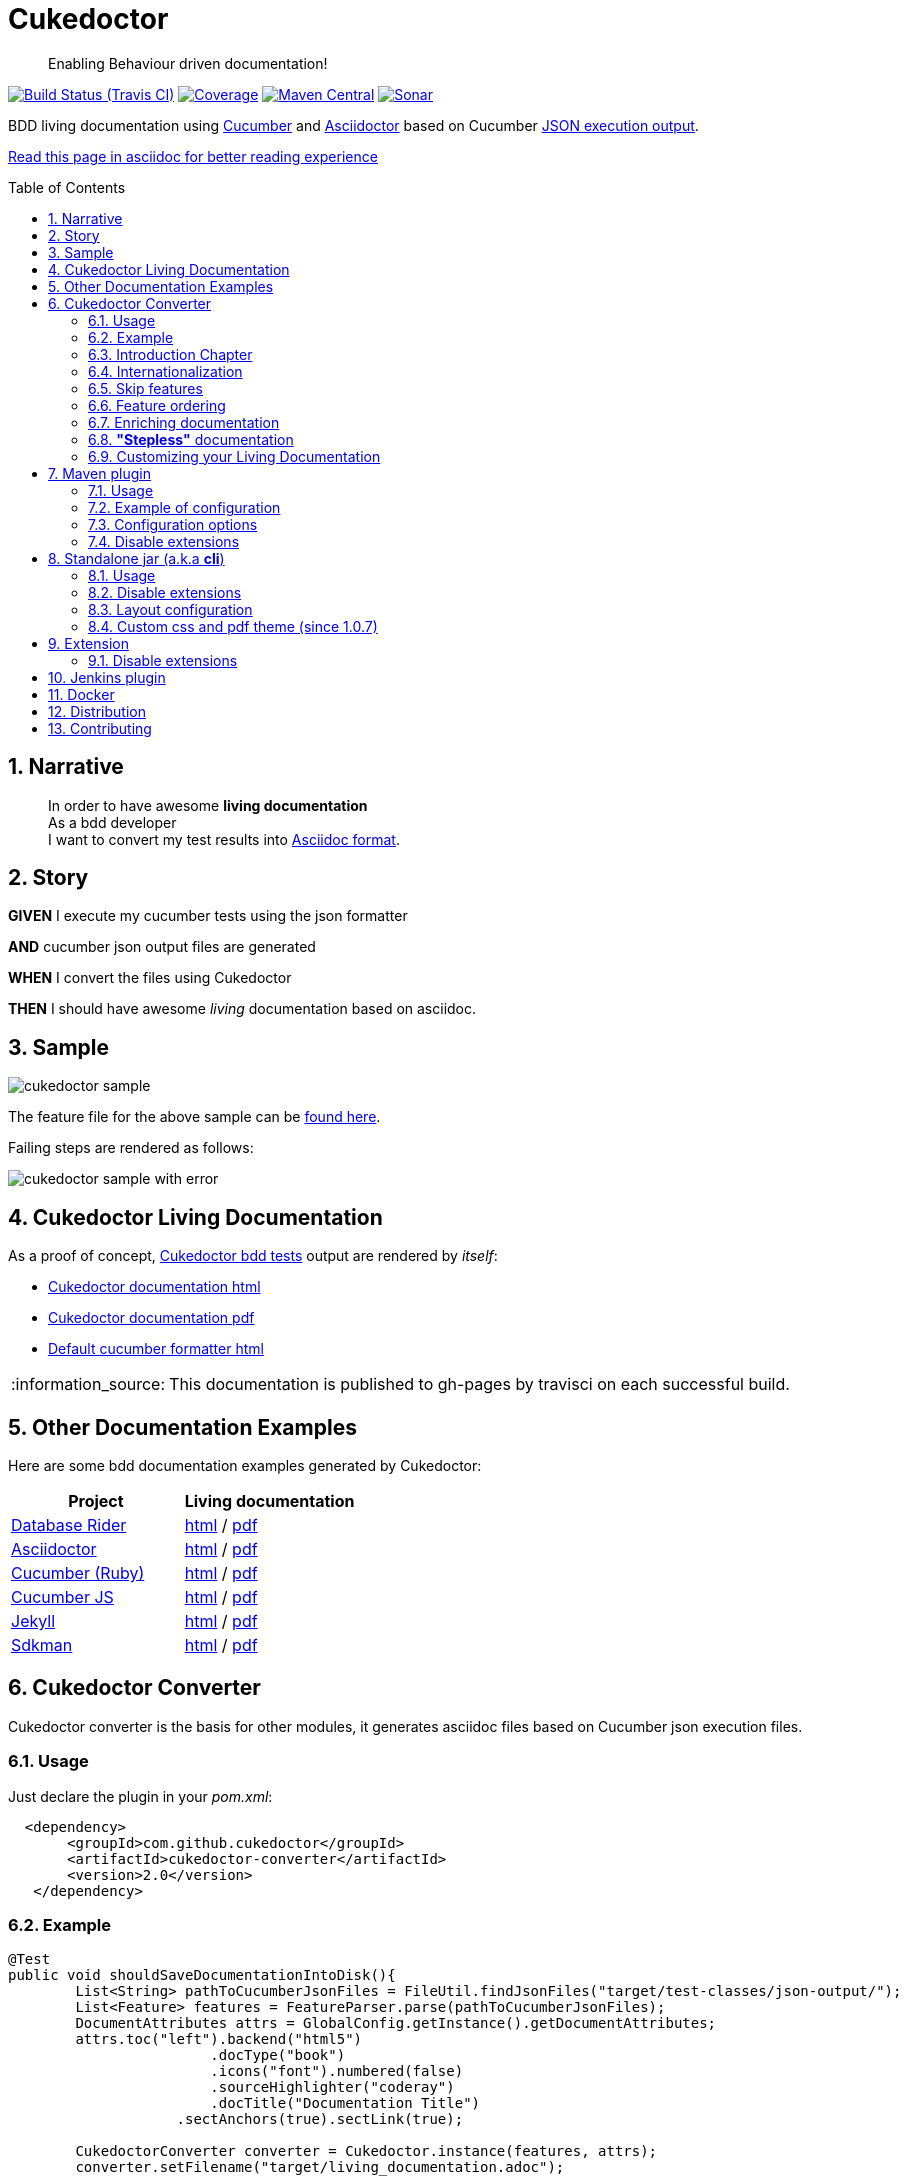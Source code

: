 = Cukedoctor
:page-layout: base
:toc: preamble
:source-language: java
:icons: font
:linkattrs:
:sectanchors:
:sectlink:
:numbered:
:imagesdir: img
:doctype: book
:tip-caption: :bulb:
:note-caption: :information_source:
:important-caption: :heavy_exclamation_mark:
:caution-caption: :fire:
:warning-caption: :warning:


[quote]
____
Enabling Behaviour driven documentation!
____


image:https://travis-ci.org/rmpestano/cukedoctor.svg[Build Status (Travis CI), link=https://travis-ci.org/rmpestano/cukedoctor]
image:https://coveralls.io/repos/rmpestano/cukedoctor/badge.svg?branch=master&service=github[Coverage, link=https://coveralls.io/r/rmpestano/cukedoctor]
image:https://maven-badges.herokuapp.com/maven-central/com.github.cukedoctor/cukedoctor/badge.svg["Maven Central",link="http://search.maven.org/#search|ga|1|cukedoctor"]
image:https://sonarcloud.io/api/project_badges/measure?project=com.github.cukedoctor:cukedoctor&metric=alert_status["Sonar", link="https://sonarcloud.io/dashboard?id=com.github.cukedoctor%3Acukedoctor"]

BDD living documentation using http://cukes.info/[Cucumber] and http://asciidoctor.org[Asciidoctor] based on Cucumber http://www.relishapp.com/cucumber/cucumber/docs/formatters/json-output-formatter[JSON execution output].

 
[.text-right]
https://goo.gl/Yp3NiU[Read this page in asciidoc for better reading experience]
  

== Narrative

[quote]
____
In order to have awesome *living documentation* +
As a bdd developer +
I want to convert my test results into http://asciidoctor.org/docs/what-is-asciidoc/[Asciidoc format^].
____

== Story

****
[big]#*GIVEN*# I execute my cucumber tests using the json formatter

[BIG]#*AND*# cucumber json output files are generated

[big]#*WHEN*# I convert the files using Cukedoctor

[big]#*THEN*# I should have awesome _living_ documentation based on asciidoc.
****

== Sample

image:cukedoctor-sample.png[]

The feature file for the above sample can be https://github.com/database-rider/database-rider/blob/master/rider-core/src/test/resources/features/seeding/seeding-database.feature#L2[found here^].

Failing steps are rendered as follows:

image:cukedoctor-sample-with-error.png[]



== Cukedoctor Living Documentation

As a proof of concept, https://github.com/rmpestano/cukedoctor/tree/master/cukedoctor-converter/src/test/java/com/github/cukedoctor/bdd/cukedoctor[Cukedoctor bdd tests^] output are rendered by _itself_:

* http://rmpestano.github.io/cukedoctor/cukedoctor-documentation.html?theme=foundation[Cukedoctor documentation html^]
* http://rmpestano.github.io/cukedoctor/cukedoctor-documentation.pdf[Cukedoctor documentation pdf^]
* http://rmpestano.github.io/cukedoctor/cukedoctor/default/cukedoctor.html[Default cucumber formatter html^]

NOTE: This documentation is published to gh-pages by travisci on each successful build.

== Other Documentation Examples

Here are some bdd documentation examples generated by Cukedoctor:

[cols="1v,1v,lv"]
|===
|Project | Living documentation

|https://github.com/database-rider/databae-rider[Database Rider^]
|https://database-rider.github.io/database-rider/latest/documentation.html?theme=foundation[html^] / https://database-rider.github.io/database-rider/latest/documentation.pdf[pdf^]

|https://github.com/asciidoctor/asciidoctor[Asciidoctor^]
|http://rmpestano.github.io/cukedoctor/asciidoctor/asciidoctor-documentation.html[html^] / http://rmpestano.github.io/cukedoctor/asciidoctor/asciidoctor-documentation.pdf[pdf^]

|https://github.com/cucumber[Cucumber (Ruby)^]
|http://rmpestano.github.io/cukedoctor/cucumber/cucumber-documentation.html[html^] / http://rmpestano.github.io/cukedoctor/cucumber/cucumber-documentation.pdf[pdf^]

|https://github.com/cucumber/cucumber-js[Cucumber JS^]
|http://rmpestano.github.io/cukedoctor/cucumber-js/cucumber-js-documentation.html[html^] / http://rmpestano.github.io/cukedoctor/cucumber-js/cucumber-js-documentation.pdf[pdf^]

|https://github.com/jekyll/jekyll[Jekyll^]
|http://rmpestano.github.io/cukedoctor/jekyll/jekyll-documentation.html[html^] / http://rmpestano.github.io/cukedoctor/jekyll/jekyll-documentation.pdf[pdf^]

|https://github.com/sdkman/sdkman-cli[Sdkman^]
|http://rmpestano.github.io/cukedoctor/sdkman/sdkman-documentation.html[html^] / http://rmpestano.github.io/cukedoctor/sdkman/sdkman-documentation.pdf[pdf^]


|===


== Cukedoctor Converter

Cukedoctor converter is the basis for other modules, it generates asciidoc files based on Cucumber json execution files.

=== Usage

Just declare the plugin in your _pom.xml_:

[source, xml]
----
  <dependency>
       <groupId>com.github.cukedoctor</groupId>
       <artifactId>cukedoctor-converter</artifactId>
       <version>2.0</version>
   </dependency>
----

=== Example

[source, java]
----
@Test
public void shouldSaveDocumentationIntoDisk(){
	List<String> pathToCucumberJsonFiles = FileUtil.findJsonFiles("target/test-classes/json-output/");
	List<Feature> features = FeatureParser.parse(pathToCucumberJsonFiles);
	DocumentAttributes attrs = GlobalConfig.getInstance().getDocumentAttributes;
	attrs.toc("left").backend("html5")
			.docType("book")
			.icons("font").numbered(false)
			.sourceHighlighter("coderay")
			.docTitle("Documentation Title")
		    .sectAnchors(true).sectLink(true);

	CukedoctorConverter converter = Cukedoctor.instance(features, attrs);
	converter.setFilename("target/living_documentation.adoc");

	converter.saveDocumentation();
	assertThat(FileUtil.loadFile("target/living_documentation.adoc")).exists();
}
----

[IMPORTANT]
======
To generate cucumber .json output files just execute your _BDD_ tests with *json* formatter, example:

[source,java]
----
@RunWith(Cucumber.class)
@CucumberOptions(plugin = {"json:target/cucumber.json"} )
----

======

=== Introduction Chapter

You can add a custom introduction chapter to your living documentations by placing a file named *cukedoctor-intro.adoc* anywhere on your classpath.

The content of the file will be placed between Documentation title and summary section. Here's an example of cukedoctor-intro.adoc:

----
= *This is a sample introduction chapter*

Introduction chapter is the place where you can insert custom content for your living documentation.

=== Sub section
Introduction chapter can have subsections
----

Here is rendered documentation:

image:cukedoctor-intro.png[]


=== Internationalization

Cukedoctor can use internationalization in two flavours:

==== Reading features

Cucumber feature languages are provided via comments in a feature file, https://github.com/cucumber/cucumber/wiki/Spoken-languages[see here^] for examples.

If your feature language is *not* supported by Cukedoctor you can https://github.com/rmpestano/cukedoctor/tree/master/cukedoctor-converter/src/main/resources/i18n[contribute it here^] or use a custom bundle.

==== Custom resource bundle

Another way of internationalization is to provide a custom bundle.

If you do so Cukedoctor will ignore feature language and will use provided resource bundle.

The name of the file must be *cukedoctor.properties* and can be anywhere in your classpath.

Here are the key values you must provide to customize your documentation:

----
#sections
title.features = Features
title.summary = Summary
title.scenario = Scenario

#summary
summary.steps = Steps
summary.total = Totals
summary.duration = Duration

#result
result.passed = Passed
result.failed = Failed
result.skipped = Skipped
result.pending = Pending
result.undefined= Undefined
result.missing = Missing

----

==== Supported locales

Cukdoctor currently supports the following locales *en*, *es*, *fr*, *ge* and *pt*.

Here are the https://github.com/rmpestano/cukedoctor/tree/master/cukedoctor-converter/src/main/resources[supported locales^]

=== Skip features

In order to ignore features and not process them in generated documentation you can use `@skipDocs tag`:

.ignored.feature
----
@skipDocs
Feature: Calculator

  Scenario: Adding numbers
----

=== Feature ordering

To change the order features will be rendered in living documentation you can add an `order comment` in cucumber-jvm 1.x only:

.ordered.feature.comment
----
# order: 1
Feature: Calculator

  Scenario: Adding numbers

----

Or in cucumber-jvm 2.x and later, with an `order tag`:

.ordered.feature.tag
----
@order-1
Feature: Calculator

  Scenario: Adding numbers

----


=== Enriching documentation

==== Asciidoc markup in comments

To enrich the documentation one can use asciidoc markup inside Cucumber feature files, consider the following feature:

.feature without enrichment
----
Feature: Calculator

  Scenario: Adding numbers
   You can asciidoc markup in feature description.

    Given I have numbers 1 and 2
    When I sum the numbers
    Then I should have 3 as result
----

It will be rendered by Cukedoctor as follows:

image::no-enrich.png[]

Now if you want to enrich your _living_ documentation you can use asciidoc syntax in your feature:

.enriched feature
----
Feature: Calculator

  Scenario: Adding numbers
   You can use *asciidoc markup* in _feature_ #description#.

   NOTE: This is a very important feature!

    #{IMPORTANT: Asciidoc markup inside *steps* must be surrounded by *curly brackets*.}
    Given I have numbers 1 and 2

    # {NOTE: Steps comments are placed *before* each steps so this comment is for the *WHEN* step.}

    When I sum the numbers

    # {* this is a list of itens inside a feature step}
    # {* there is no multiline comment in gherkin}
    # {** second level list item}
    Then I should have 3 as result
----

And it will be rendered as follows:

image::enrich.png[]

IMPORTANT: Step comments are only supported by *Cucumber-jvm 1.x*

==== Asciidoc markup in DocStrings

You can use Asciidoc markup in https://www.relishapp.com/cucumber/cucumber/docs/gherkin/doc-strings[feature DocStrings].
The Features below show the different ways of achieving this:

* Step comment `#cukedoctor-discrete` (*cucumber-jvm 1.x* only)
** Applies to all DocStrings in the commented step
* Content type `asciidoc`
** Must be applied to each DocString you wish to be enriched
* Feature tag `@asciidoc`
** Applies to all DocStrings in the tagged feature
* Scenario tag `@asciidoc`
** Applies to all DocStrings in the tagged scenario

----
Feature: Discrete class feature with step comment

  Scenario: Render source code

    # cukedoctor-discrete
    Given the following source code
    """
[source, java]
-----
public int sum(int x, int y){
        int result = x + y;
        return result; <1>
    }
-----
<1> We can have callouts in living documentation
    """

  Scenario: Render table

    # cukedoctor-discrete
    Given the following table
    """
|====

| Cell in column 1, row 1 | Cell in column 2, row 1
| Cell in column 1, row 2 | Cell in column 2, row 2
| Cell in column 1, row 3 | Cell in column 2, row 3

|====
    """


Feature: Discrete class feature with content type

  Scenario: Render source code

    Given the following source code
    """asciidoc
[source, java]
-----
public int sum(int x, int y){
        int result = x + y;
        return result; <1>
    }
-----
<1> We can have callouts in living documentation
    """

  Scenario: Render table

    Given the following table
    """asciidoc
|====

| Cell in column 1, row 1 | Cell in column 2, row 1
| Cell in column 1, row 2 | Cell in column 2, row 2
| Cell in column 1, row 3 | Cell in column 2, row 3

|====
    """


@asciidoc
Feature: Discrete class feature with feature tag

  Scenario: Render source code

    Given the following source code
    """
[source, java]
-----
public int sum(int x, int y){
        int result = x + y;
        return result; <1>
    }
-----
<1> We can have callouts in living documentation
    """

  Scenario: Render table

    Given the following table
    """
|====

| Cell in column 1, row 1 | Cell in column 2, row 1
| Cell in column 1, row 2 | Cell in column 2, row 2
| Cell in column 1, row 3 | Cell in column 2, row 3

|====
    """


Feature: Discrete class feature with scenario tag

  @asciidoc
  Scenario: Render source code

    Given the following source code
    """
[source, java]
-----
public int sum(int x, int y){
        int result = x + y;
        return result; <1>
    }
-----
<1> We can have callouts in living documentation
    """

  @asciidoc
  Scenario: Render table

    Given the following table
    """
|====

| Cell in column 1, row 1 | Cell in column 2, row 1
| Cell in column 1, row 2 | Cell in column 2, row 2
| Cell in column 1, row 3 | Cell in column 2, row 3

|====
    """
----

The docstrings will be rendered as follows:

image::discrete.png[]

IMPORTANT: By default Cukedoctor will render DocStrings as http://asciidoctor.org/docs/user-manual/\#listing-blocks[asciidoc listing^]. Use the above mechanism to enable this feature.

=== *"Stepless"* documentation

Imagine you don't want to automate a feature (because e.g you don't have time) or you simple don't like the *Given* *When* *Then* BDD way of describing features.

You still can write the hole feature documentation (`using asciidoc`) in `feature and scenario description` without writing any cucumber step.

Here is an https://github.com/database-rider/database-rider/blob/4b12ebf6303c8866101d5bc078e62f5b0855d04a/rider-core/src/test/resources/features/export/dataset-export.feature#L2[example feature^] and https://database-rider.github.io/database-rider/latest/documentation.html#DataSet-export[resulting documentation^].

NOTE: Not automated doesn't mean you didn't discussed the feature and it's scenarios.


=== Customizing your Living Documentation

There are two ways to customize Cukedoctor generated documentation. The first one is via `custom css` and `custom pdf theme`, the second one is via `Cukedoctor SPI`.

==== Custom css and pdf theme (since 1.0.7)

You can provide a `custom css` by creating a file named *cukedoctor.css*, so for example you can override default style using css selectors:

.src/test/resources/cukedoctor.css
----
body #toctitle {
    color: green;
}

body.book {
    background: #444;
}
----


By default Cukedoctor will search (recursively) for the custom css in current directory but you can provide any path via system property named `CUKEDOCTOR_CUSTOMIZATION_DIR`.

PDF customization works the same way, if Cukedoctor finds a file named *cukedoctor-pdf.yml* it will apply the theme. By default Cukedoctor will search (recursively) for the custom pdf theme in current directory but you can provide any path via system property named `CUKEDOCTOR_CUSTOMIZATION_DIR`.

NOTE: Use https://github.com/asciidoctor/asciidoctor-pdf/blob/master/docs/theming-guide.adoc[Asciidoctor PDF theming guide^] as reference for creating your custom theme.

==== Cukedoctor SPI

Cukedoctor SPI is backed by https://docs.oracle.com/javase/tutorial/ext/basics/spi.html[Java service provider] mechanism. You just need to implement one of the interfaces in https://github.com/rmpestano/cukedoctor/tree/master/cukedoctor-converter/src/main/java/com/github/cukedoctor/spi[Cukedoctor SPI] and declare it in META-INF/services. See https://github.com/rmpestano/cukedoctor/tree/master/cukedoctor-spi-example[Cukedoctor-spi-example^] for full example code


==== Example

Given this cucumber feature:

----
Feature: Calculator

  Scenario: Adding numbers

    Given I have numbers 1 and 2
    When I sum the numbers
    Then I should have 3 as result

  Scenario: Subtracting numbers
    A feature with a failing step

    Given I have numbers 2 and 1
    When I subtract the numbers
    Then I should have 0 as result

----

When we generate documentation using *default* cukedoctor renderers we got the following result:

image::calc-original-output.png[]

===== Customizing the summary section

To customize summary one have to implement https://github.com/rmpestano/cukedoctor/blob/master/cukedoctor-converter/src/main/java/com/github/cukedoctor/spi/SummaryRenderer.java[SummaryRenderer interface]. Here is an example:

[source,java]
----
public class CustomSummaryRenderer extends AbstractBaseRenderer implements SummaryRenderer {

    @Override
    public String renderSummary(List<Feature> features) {
        docBuilder.textLine(H2(bold(i18n.getMessage("title.summary"))));
        docBuilder.textLine("This is a custom summary renderer").newLine();
        docBuilder.textLine("Number of features: "+features.size());
        docBuilder.newLine();
        ScenarioTotalizations totalization = new ScenarioTotalizations(features);
        docBuilder.append("Passed steps: ",totalization.getTotalPassedSteps(),newLine())
                .append(newLine()).append("Failed steps: ", totalization.getTotalFailedSteps(),newLine());
        return docBuilder.toString();
    }
}
----

NOTE: Abstract renderer is a template class which provides implementation of helper methods.


Now Imagine we want to render features as http://asciidoctor.org/docs/user-manual/#labeled-list[Asciidoctor labeled lists] instead of sections, see prototype below:


image::custom-feature-renderer.png[]

To do that you need to implement *FeatureRenderer* and also *ScenarioRenderer*.

[source,java]
----
public class CustomFeatureRenderer extends CukedoctorFeatureRenderer {<1>


    @Override
    public String renderFeature(Feature feature) {
        docBuilder.textLine((bold(feature.getName()))+"::").newLine();
        if (hasText(feature.getDescription())) {
            docBuilder.append("+").sideBarBlock(feature.getDescription().trim().replaceAll("\\n", " +" + newLine()));
        }

        if(feature.hasScenarios()){

            ScenarioRenderer scenarioRenderer = new CustomScenarioRenderer();
            for (Scenario scenario : feature.getScenarios()) {
                docBuilder.append(scenarioRenderer.renderScenario(scenario,feature));<2>
            }
        }

        return docBuilder.toString();
    }
}
----

<1> You can also extend default renderers as above.
<2> Here we provide a custom ScenarioRenderer but you could embed all markup in FeatureRenderer if you want but depending on complexity things can get messy.

And finally here is the custom ScenarioRenderer:

[source,java]
----
public class CustomScenarioRenderer extends CukedoctorScenarioRenderer{

    @Override
    public String renderScenario(Scenario scenario, Feature feature) {
        //need to clear because we will execute this method in a for loop
        //and contents will be appended
        docBuilder.clear();
        docBuilder.append("  "+scenario.getName()+":::",newLine());
        if(scenario.hasSteps()) {
            //here we will reuse builtin step renderer
            docBuilder.textLine("+");
            StepsRenderer stepsRenderer = new CukedoctorStepsRenderer();<1>
            docBuilder.append(stepsRenderer.renderSteps(scenario.getSteps()));
        }
        return docBuilder.toString();
    }
}
----
<1> Here we leverage default StepsRenderer that comes with Cukedoctor.

Now the output of our *customized living documentation*:

image::calc-custom-output.png[]

IMPORTANT: Don't forget to register your custom implementations in https://github.com/rmpestano/cukedoctor/tree/master/cukedoctor-spi-example/src/main/resources/META-INF/services[META-INF/services] directory.


== Maven plugin

This module brings the ability to execute Cukedoctor converter through a maven plugin.

The plugin just scans *.json* cucumber execution files in _target_ dir and generates asciidoc documentation on _target/cukedoctor_ folder.


=== Usage

Just declare the plugin in your _pom.xml_:

[source, xml]
----
<plugin>
    <groupId>com.github.cukedoctor</groupId>
    <artifactId>cukedoctor-maven-plugin</artifactId>
    <version>2.0</version>
    <executions>
        <execution>
            <goals>
                <goal>execute</goal>
            </goals>
            <phase>install</phase> <1>
        </execution>
    </executions>
</plugin>
----
<1> You need to use a phase that runs after your tests, see https://maven.apache.org/guides/introduction/introduction-to-the-lifecycle.html[maven lifecycle].

[IMPORTANT]
======
To generate cucumber .json output files just execute your tests with *json* formatter, example:

[source,java]
----
@RunWith(Cucumber.class)
@CucumberOptions(plugin = {"json:target/cucumber.json"} )
----
NOTE: *plugin* option replaced *format* option which was deprecated in newer cucumber versions.

======

=== Example of configuration

[source, xml]
----
<plugin>
    <groupId>com.github.cukedoctor</groupId>
    <artifactId>cukedoctor-maven-plugin</artifactId>
    <version>2.0</version>
         <configuration>
            <outputFileName>documentation</outputFileName> <1>
            <outputDir>docs</outputDir> <2>
            <format>pdf</format> <3>
            <toc>left</toc> <4>
            <numbered>true</numbered> <5>
            <docVersion>${project.version}</docVersion> <6>
         </configuration>
        <executions>
            <execution>
                <goals>
                    <goal>execute</goal>
                </goals>
                <phase>verify</phase>
            </execution>
        </executions>
</plugin>
----
<1> documentation filename
<2> directory name (relative to /target) to generate documetation (default is _cukedoctor_)
<3> document format, default is html5
<4> table of content position, default is right
<5> section numbering, default is false
<6> documentation version (http://asciidoctor.org/docs/user-manual/#revision-number-date-and-remark[asciidoctor revNumber^])

[NOTE]
======
You can also execute the plugin without building the project but make sure you already have cucumber json files in build dir.

----
mvn cukedoctor:execute
----
======

=== Configuration options

.Supported plugin configuration
[cols="1m,3,1"]
|====
|Name |Description | Default

|outputFileName
|Generated documentation file name
|documentation

|outputDir
|Directory of where documentation will be saved
|${buildDir}/cukedoctor

|documentTitle
|Documentation title (first section)
|Living Documentation

|format
|Generated documetation format. Possible values: pdf, html, all
|html

|docVersion
|Documentarion version
|

|sourceHighlighter
|highlighter for source code rendering
|highlightjs (coderay is also supported)

|toc
|Table of contents position
|right

|numbered
|Section numbering
|true

|allowUriRead
|Allow include content be referenced by an URI.
|false

|featuresDir
|Directory to start searching (recursively) for cucumber json output  
|project root directory

|disableFilter
|When present, this flag disables features filtering 
|

|disableMinimizable
|When present, this flag disables minimizable feature sections
|

|disableTheme
|When present, this flag disables theme support
|

|hideSummarySection
|When present, this flag hides `Summary` section
|

|hideFeaturesSection
|When present, this flag hides `Features` section
|

|hideScenarioKeyword
|When present, this flag `Scenario` (and `scenario outline`) keyword which prefixes each scenario;
|

|hideStepTime
|When present, this flag hides `step time` calculation on each step;
|

|hideTags
|When present, this flag hides `tags` rendering
|

|stem
|When present, sets the asciidoc stem attribute to the specified interpreter e.g. `latexmath`
|

|====

=== Disable extensions

You can disable https://github.com/rmpestano/cukedoctor/tree/master/cukedoctor-extension#disable-extensions[Cukedoctor extensions^] using the following configuration in maven plugin:

[source,xml]
----
  <configuration>
       <outputFileName>documentation</outputFileName> <1>
       <outputDir>docs</outputDir>
       <format>all</format>
       <toc>left</toc> <4>
       <disableTheme>true</disableTheme>
       <disableFilter>true</disableFilter>
       <disableMinimizable>true</disableMinimizable>
       <disableStyle>true</disableStyle>
  </configuration>

----

NOTE: The value doesn't matter, if there is something in the attribute the extension will be disabled

== Standalone jar (a.k.a *cli*)

This module brings the ability to execute cukedoctor converter as a Java main application (using command line: *java -jar*).

To use Cukedoctor as a standalone jar you can https://bintray.com/artifact/download/rmpestano/cukedoctor/com/github/cukedoctor/cukedoctor-main/2.0/cukedoctor-main-2.0.jar[download it here^].


=== Usage

This module converts generated adoc files into html and pdf, here's an example:

[source, java]
----
@Test
public void shouldRenderHtmlForOneFeature(){
	CukedoctorMain main = new CukedoctorMain();
	main.execute(new String[]{
			"-o", "\"target/document-one\"", <1>
			"-p", "\"target/test-classes/json-output/one_passing_one_failing.json\"", <2>
			"-t", "Living Documentation", <3>
			"-f", "html", <4>
			"-toc", "left", <5>
            "-numbered", <6>
            "-sourceHighlighter", "coderay" <7>
		});

	File generatedFile = FileUtil.loadFile("target/document-one.html");
	assertThat(generatedFile).exists();
	}
----
<1> output file name (default is 'documentation')
<2> path to cucumber json files or directory (default is current dir - the search is recursive)
<3> Document title (default is 'Living Documentation')
<4> document format (Default is html)
<5> table of contents position (Default is right)
<6> Section numbering (Default is false). Note that for boolean values you must not pass the value, only parameter name is required
<7> Source highlighter (Default is highlightjs)

==== Command line

Using in command line, the above test should be something like:

----
java -jar cukedoctor-main.jar
		-o "target/document-one"
		-p "target/test-classes/json-output/one_passing_one_failing.json"
		-t "Living Documentation"
		-f html
		-numbered
		-hideSummarySection
		-hideScenarioKeyword
----

[TIP]
======
you can just use:

----
java -jar cukedoctor-main.jar
----

and rely on default parameters which are:

* f: html5
* p: current directory
* t: Living Documentation
* o: Living-Documentation

======

==== Maven exec plugin

You can use maven exec plugin, see example:

----
<plugin>
    <groupId>org.codehaus.mojo</groupId>
    <artifactId>exec-maven-plugin</artifactId>
    <version>1.4.0</version>
    <configuration>
        <executable>java</executable>
        <arguments>
            <argument>-classpath</argument>
            <classpath />
            <argument>com.github.cukedoctor.cukedoctorMain</argument>
        </arguments>
    </configuration>
</plugin>
----

IMPORTANT: cukedoctor-main must be on your classpath

To invoke Cukedoctor just use:

----
mvn exec:exec
----

It will run with default args. To provide arguments, in this approach, you'll have a bit more work: http://stackoverflow.com/questions/15013651/using-maven-execexec-with-arguments[see here].


=== Disable extensions

You can disable https://github.com/rmpestano/cukedoctor/tree/master/cukedoctor-extension#disable-extensions[cukedoctor extensions^] by using _-D_ option when executing Cukedoctor main at command line:

----
java -jar -Dcukedoctor.disable.filter=123  -Dcukedoctor.disable.theme=abc
		cukedoctor-main-2.0.jar
		-p cucumber-output.json
----

IMPORTANT: `-D` args must be declared *before* cukedoctor-main-2.0.jar otherwise they will be used as parameters for Cukedoctor and won't be recognized.

You can download Cukedoctor main https://bintray.com/artifact/download/rmpestano/cukedoctor/com/github/cukedoctor/cukedoctor-main/2.0/cukedoctor-main-2.0.jar[jar here^]

=== Layout configuration

Some pieces of documentation can be hidden via configuration.

You can hide `Features` and `Summary` sections, as well as `scenario keyword` which prefixes each scenario and hide `tags` or `step time`. To do so just specify the following arg parameters respectively:

----
java -jar -Dcukedoctor.disable.filter=123  -Dcukedoctor.disable.theme=abc
		cukedoctor-main-2.0.jar
		-p cucumber-output.json
		-hideFeaturesSection <1>
		-hideSummarySection <2>
		-hideScenarioKeyword <3>
		-hideStepTime <4>
		-hideTags <5>
----
<1> Removes `Features` section so each feature is a section instead of a sub section of `Features`;
<2> Removes summary section
<3> Removes `scenario` keyword which prefixes each scenario;
<4> Removes step time calculation on each step;
<5> Removes tags rendering;

=== Custom css and pdf theme (since 1.0.7)

In order to customize generated documentation you can provide <<Custom css and pdf theme,  custom css and pdf theme>>. To do so you can provide cukedoctor.css and cukedoctor-pdf.yml in a directory, for example `/home/custom` and then pass it as system properties to cukedoctor:

----
java -jar -D CUKEDOCTOR_CUSTOMIZATION_DIR=/home/custom
        cukedoctor-main-2.0.jar

----

NOTE: By default Cukedoctor will use current directory to search for custom css and pdf theme.

== Extension

Cukedoctor extension adds new features to generated documentation in order to let original document cleaner and make it easier to enable/disable those features.

This module extend cukedoctor generated documentation via http://asciidoctor.org/docs/asciidoctorj/#extension-api[Asciidoctor extensions mechanism^].

Cukedoctor comes with 5 extensions to enhance documentation content:

* *Filter extension* which lets features to be filtered using an input at top right of the page;

* *Minimizable extension* which lets you minimize/maximize features sections (minus/plus icon next to feature name);

* *Theme extension* to add theme support.

* *Footer* add cukedoctor footer.

* *Style* customizes Asciidoctor stylesheet.

NOTE: All extensions target html documentation.

=== Disable extensions

To disable extensions just set the following system properties:

[source,java]
----
   System.setProperty("cukedoctor.disable.theme","anyValue");

   System.setProperty("cukedoctor.disable.filter","anyValue");

   System.setProperty("cukedoctor.disable.minmax","anyValue");

   System.setProperty("cukedoctor.disable.footer","anyValue");

   System.setProperty("cukedoctor.disable.style","anyValue");

----

NOTE: The value doesn't matter, if there is something in the system property the extension will be disabled.


[TIP]
====
You can re-enable the extensions by calling

[source,java]
----
    System.clearProperty("cukedoctor.disable.theme");

    System.clearProperty("cukedoctor.disable.filter");

    System.clearProperty("cukedoctor.disable.minmax");

    System.clearProperty("cukedoctor.disable.footer");

    System.clearProperty("cukedoctor.disable.style");
----
====


== Jenkins plugin

Cukedoctor brings Living documentation to Jenkins via https://wiki.jenkins-ci.org/display/JENKINS/Cucumber+Living+Documentation+Plugin[Cucumber living documentation plugin^].

== Docker

You can use Cukedoctor via docker using the following command:

----
docker run -v "$PWD:/output" rmpestano/cukedoctor -f pdf -o /output/generated_doc/documentation
----

It will search features (cucumber output in json format) in current folder (`$PWD`) and generate living documentation in  `/output/generated_doc`

TIP: To change features folder just change first parameter of docker volume, ex: `docker run -v "/home:/output" ...` will search for cucumber features in `/home` directory.  

NOTE: For Cukedoctor parameters details, see https://github.com/rmpestano/cukedoctor#usage-2[cukedoctor-cli^]

== Distribution

Cukedoctor is available at https://bintray.com/rmpestano/cukedoctor[Bintray] and at http://search.maven.org/#search%7Cga%7C1%7Ccukedoctor[Maven central^].

*Snapshots* are available at https://oss.sonatype.org/content/repositories/snapshots/com/github/cukedoctor/[maven central^] and published on each _successful_ commit&build on travis.

You can use snapshots by adding the following snippets in pom.xml:

[source,xml]
----
<repositories>
    <repository>
        <snapshots/>
        <id>snapshots</id>
        <name>libs-snapshot</name>
        <url>https://oss.sonatype.org/content/repositories/snapshots</url>
    </repository>
</repositories>
----

TIP: You can download snapshots directly from Sonatype https://oss.sonatype.org/content/repositories/snapshots/com/github/cukedoctor/[here^].

== Contributing

* Found a bug? open an https://github.com/rmpestano/cukedoctor/issues[issue^] and attach your https://github.com/rmpestano/cukedoctor/tree/master/cukedoctor-converter/src/test/resources/json-output[feature json^] output to it;
* Have an idea? open an issue and lets discuss it;
* Any form of feedback is more than welcome!


